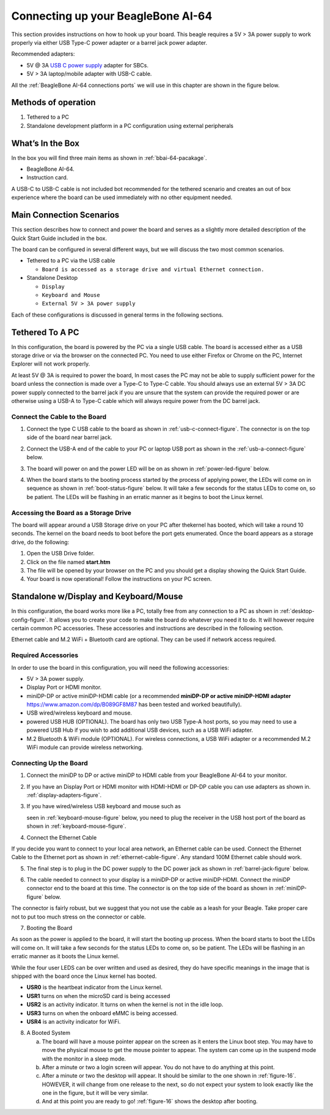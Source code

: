 .. _connecting-up-your-beaglebone-ai-64:

Connecting up your BeagleBone AI-64
#####################################

This section provides instructions on how to hook up your board. This beagle requires a 5V > 3A power supply to work properly via either USB Type-C power adapter or a barrel jack power adapter. 

Recommended adapters:

* 5V @ 3A `USB C power supply <https://www.digikey.com/en/products/detail/raspberry-pi/RPI-USB-C-power-supply-White-US/10258760>`_ adapter for SBCs.
* 5V > 3A laptop/mobile adapter with USB-C cable.

All the :ref:`BeagleBone AI-64 connections ports` we will use in this chapter are shown in the figure below.

.. _BeagleBone AI-64 connections ports:

.. figure:: media/ch03/ports.*
   :width: 400px
   :align: center 
   :caption: BeagleBone AI-64 connections ports

Methods of operation
----------------------

1.  Tethered to a PC
2.  Standalone development platform in a PC configuration using external peripherals

.. _whats-in-the-box:

What’s In the Box
---------------------------

In the box you will find three main items as shown in :ref:`bbai-64-pacakage`.

* BeagleBone AI-64.
* Instruction card.

A USB-C to USB-C cable is not included bot recommended for the tethered scenario and creates an out of box experience where the board can be used immediately with no other equipment needed.

.. _bbai-64-pacakage:

.. figure:: media/ch03/bbai64-in-box.*
   :width: 400px
   :align: center 
   :caption: BeagleBone AI-64 box content

.. _main-connection-scenarios:

Main Connection Scenarios
-------------------------------

This section describes how to connect and power the board and serves as a slightly more detailed description of the Quick Start Guide included in the box. 

The board can be configured in several different ways, but we will discuss the two most common scenarios.

* Tethered to a PC via the USB cable 
  
  * ``Board is accessed as a storage drive and virtual Ethernet connection.``
  
* Standalone Desktop 
  
  * ``Display``
  * ``Keyboard and Mouse``
  * ``External 5V > 3A power supply``

Each of these configurations is discussed in general terms in the following sections.

.. _tethered-to-a-pc:

Tethered To A PC
-------------------------

In this configuration, the board is powered by the PC via a single USB cable. The board is accessed either as a USB storage drive or via the browser on the connected PC. You need to use either Firefox or Chrome on the PC, Internet Explorer will not work properly. 

.. _tethered-figure:

.. figure:: media/ch03/usb-tethering.*
   :width: 400px
   :align: center 
   :caption: Tethered Configuration

At least 5V @ 3A is required to power the board, In most cases the PC may not be able to supply sufficient power for the board unless the connection is made over a Type-C to Type-C cable. You should always use an external 5V > 3A DC power supply connected to the barrel jack if you are unsure that the system can provide the required power or are otherwise using a USB-A to Type-C cable which will always require power from the DC barrel jack.

.. _connect-the-cable-to-the-board:

Connect the Cable to the Board
*************************************

1. Connect the type C USB cable to the board as shown in :ref:`usb-c-connect-figure`. The connector is on the top side of the board near barrel jack.

.. _usb-c-connect-figure:

.. figure:: media/ch03/usb-c-connection.*
   :width: 400px
   :align: center 
   :caption: USB Connection to the Board

2.  Connect the USB-A end of the cable to your PC or laptop USB port as shown in the :ref:`usb-a-connect-figure` below.

.. _usb-a-connect-figure:

.. figure:: media/ch03/usb-a-connection.*
   :width: 400px
   :align: center 
   :caption: USB Connection to the PC/Laptop

3.  The board will power on and the power LED will be on as shown in :ref:`power-led-figure` below.

.. _power-led-figure:

.. figure:: media/ch03/power-led.*
   :width: 400px
   :align: center 
   :caption: Board Power LED

4. When the board starts to the booting process started by the process of applying power, the LEDs will come on in sequence as shown in :ref:`boot-status-figure` below. It will take a few seconds for the status LEDs to come on, so be patient. The LEDs will be flashing in an erratic manner as it begins to boot the Linux kernel.

.. _boot-status-figure:

.. figure:: media/ch03/led-pattern.*
   :width: 400px
   :align: center 
   :caption: Board Boot Status

.. _accessing-the-board-as-a-storage-drive:

Accessing the Board as a Storage Drive
***********************************************

The board will appear around a USB Storage drive on your PC after thekernel has booted, which will take a round 10 seconds. The kernel on the board needs to boot before the port gets enumerated. Once the board appears as a storage drive, do the following:

1.  Open the USB Drive folder.
2.  Click on the file named **start.htm**
3.  The file will be opened by your browser on the PC and you should get a display showing the Quick Start Guide.
4.  Your board is now operational! Follow the instructions on your PC screen.

.. _standalone-wdisplay-and-keyboardmouse:

Standalone w/Display and Keyboard/Mouse
-----------------------------------------------

In this configuration, the board works more like a PC, totally free from any connection to a PC as shown in :ref:`desktop-config-figure`. It allows you to create your code to make the board do whatever you need it to do. It will however require certain common PC accessories. These accessories and instructions are described in the following section.

.. _desktop-config-figure:

.. figure:: media/ch03/desktop-configuration.*
   :width: 400px
   :align: center 
   :caption: Desktop Configuration

Ethernet cable and M.2 WiFi + Bluetooth card are optional. They can be used if network access required.

.. _required-accessories:

Required Accessories
***************************

In order to use the board in this configuration, you will need the following accessories:

* 5V > 3A power supply.
* Display Port or HDMI monitor.
* miniDP-DP or active miniDP-HDMI cable (or a recommended **miniDP-DP or active miniDP-HDMI adapter** https://www.amazon.com/dp/B089GF8M87 has been tested and worked beautifully).
* USB wired/wireless keyboard and mouse.
* powered USB HUB (OPTIONAL). The board has only two USB Type-A host ports, so you may need to use a powered USB Hub if you wish to add additional USB devices, such as a USB WiFi adapter.
* M.2 Bluetooth & WiFi module (OPTIONAL). For wireless connections, a USB WiFi adapter or a recommended M.2 WiFi module can provide wireless networking.

.. _connecting-up-the-board:

Connecting Up the Board
******************************

1. Connect the miniDP to DP or active miniDP to HDMI cable from your BeagleBone AI-64 to your monitor.

.. _display-cable-figure,miniDP-DP or active miniDP-HDMI cable connection figure:

.. figure:: media/ch03/monitor-cable.*
   :width: 400px
   :align: center 
   :caption: Connect miniDP-DP or active miniDP-HDMI cable to BeagleBone AI-64

2. If you have an Display Port or HDMI monitor with HDMI-HDMI or DP-DP cable you can use adapters as shown in. :ref:`display-adapters-figure`.

.. _display-adapters-figure:

.. figure:: media/ch03/display-adapters.*
   :width: 400px
   :align: center 
   :caption: Display adapters

3. If you have wired/wireless USB keyboard and mouse such as 
   
   seen in :ref:`keyboard-mouse-figure` below, you need to plug the receiver in the USB host port of the board as shown in :ref:`keyboard-mouse-figure`.


.. _keyboard-mouse-figure:

.. figure:: media/ch03/mouse-keyboard.*
   :width: 400px
   :align: center 
   :caption: Keyboard and Mouse

4. Connect the Ethernet Cable

If you decide you want to connect to your local area network, an Ethernet cable can be used. Connect the Ethernet Cable to the Ethernet port as shown in :ref:`ethernet-cable-figure`. Any standard 100M Ethernet cable should work.

.. _ethernet-cable-figure:

.. figure:: media/ch03/ethernet-cable.*
   :width: 400px
   :align: center 
   :caption: Ethernet Cable Connection


5. The final step is to plug in the DC power supply to the DC power jack as shown in :ref:`barrel-jack-figure` below.

.. _barrel-jack-figure:

.. figure:: media/ch03/barrel-jack.*
   :width: 400px
   :align: center 
   :caption: External DC Power

6. The cable needed to connect to your display is a miniDP-DP or active miniDP-HDMI. Connect the miniDP connector end to the board at this time. The connector is on the top side of the board as shown in :ref:`miniDP-figure` below.

.. _miniDP-figure:

.. figure:: media/ch03/miniDP-connector.*
   :width: 400px
   :align: center 
   :caption: Connect miniDP to DP or active miniDP to HDMI Cable to the Board

The connector is fairly robust, but we suggest that you not use the cable as a leash for your Beagle. Take proper care not to put too much stress on the connector or cable.

7. Booting the Board

As soon as the power is applied to the board, it will start the booting up process. When the board starts to boot the LEDs will come on. It will take a few seconds for the status LEDs to come on, so be patient. The LEDs will be flashing in an erratic manner as it boots the Linux kernel.

.. _LEDs-figure,BeagleBone AI-64 LEDs figure:

.. figure:: media/ch03/leds.*
   :width: 400px
   :align: center 
   :caption: BeagleBone AI-64 LEDs

While the four user LEDS can be over written and used as desired, they do have specific meanings in the image that is shipped with the board once the Linux kernel has booted.

* **USR0** is the heartbeat indicator from the Linux kernel.
* **USR1** turns on when the microSD card is being accessed
* **USR2** is an activity indicator. It turns on when the kernel is not in the idle loop.
* **USR3** turns on when the onboard eMMC is being accessed.
* **USR4** is an activity indicator for WiFi.

8. A Booted System
   
   a. The board will have a mouse pointer appear on the screen as it enters the Linux boot step. You may have to move the physical mouse to get the mouse pointer to appear. The system can come up in the suspend mode with the monitor in a sleep mode.
   b. After a minute or two a login screen will appear. You do not have to do anything at this point.
   c. After a minute or two the desktop will appear. It should be similar to the one shown in :ref:`figure-16`. HOWEVER, it will change from one release to the next, so do not expect your system to look exactly like the one in the figure, but it will be very similar.
   d. And at this point you are ready to go! :ref:`figure-16` shows the desktop after booting.

.. _figure-16:

.. figure:: media/ch03/xfce-desktop.*
   :width: 400px
   :align: center 
   :caption: BeagleBone XFCE Desktop Screen

